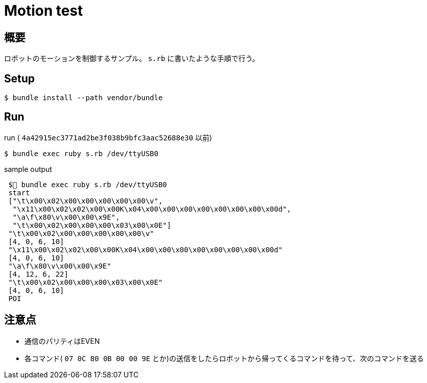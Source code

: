 = Motion test

== 概要
ロボットのモーションを制御するサンプル。
`s.rb` に書いたような手順で行う。

== Setup

[source, bash]
----
$ bundle install --path vendor/bundle
----

== Run

[source, bash]
.run ( `4a42915ec3771ad2be3f038b9bfc3aac52688e30` 以前)
----
$ bundle exec ruby s.rb /dev/ttyUSB0
----

.sample output
----
 $🐡 bundle exec ruby s.rb /dev/ttyUSB0
 start
 ["\t\x00\x02\x00\x00\x00\x00\x00\v",
  "\x11\x00\x02\x02\x00\x00K\x04\x00\x00\x00\x00\x00\x00\x00\x00d",
  "\a\f\x80\v\x00\x00\x9E",
  "\t\x00\x02\x00\x00\x00\x03\x00\x0E"]
 "\t\x00\x02\x00\x00\x00\x00\x00\v"
 [4, 0, 6, 10]
 "\x11\x00\x02\x02\x00\x00K\x04\x00\x00\x00\x00\x00\x00\x00\x00d"
 [4, 0, 6, 10]
 "\a\f\x80\v\x00\x00\x9E"
 [4, 12, 6, 22]
 "\t\x00\x02\x00\x00\x00\x03\x00\x0E"
 [4, 0, 6, 10]
 POI
----

== 注意点

* 通信のパリティはEVEN
* 各コマンド( `07 0C 80 0B 00 00 9E` とか)の送信をしたらロボットから帰ってくるコマンドを待って、次のコマンドを送る
